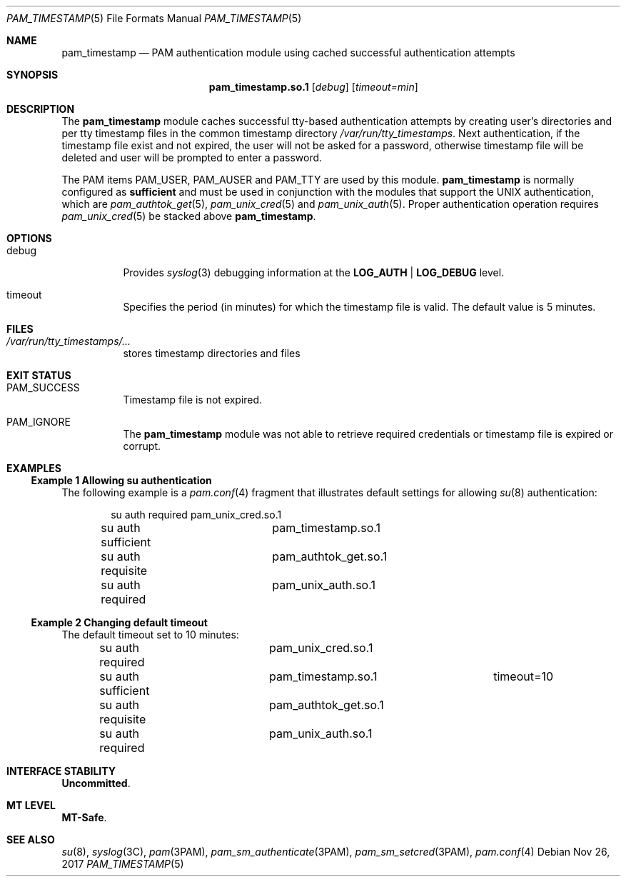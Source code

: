 .\"
.\" This file and its contents are supplied under the terms of the
.\" Common Development and Distribution License ("CDDL"), version 1.0.
.\" You may only use this file in accordance with the terms of version
.\" 1.0 of the CDDL.
.\"
.\" A full copy of the text of the CDDL should have accompanied this
.\" source.  A copy of the CDDL is also available via the Internet at
.\" http://www.illumos.org/license/CDDL.
.\"
.\" Copyright 2014 Nexenta Systems, Inc.
.\"
.Dd Nov 26, 2017
.Dt PAM_TIMESTAMP 5
.Os
.Sh NAME
.Nm pam_timestamp
.Nd PAM authentication module using cached successful authentication attempts
.Sh SYNOPSIS
.Nm pam_timestamp.so.1
.Op Ar debug
.Op Ar timeout=min
.Sh DESCRIPTION
The
.Nm
module caches successful tty-based authentication attempts by
creating user's directories and per tty timestamp files in the
common timestamp directory
.Pa /var/run/tty_timestamps .
Next authentication, if the timestamp file exist and not expired,
the user will not be asked for a password, otherwise timestamp
file will be deleted and user will be prompted to enter a password.
.Lp
The PAM items
.Dv PAM_USER ,
.Dv PAM_AUSER
and
.Dv PAM_TTY
are used by this module.
.Sy pam_timestamp
is normally configured as
.Sy sufficient
and must be used in conjunction with the modules that support
the UNIX authentication, which are
.Xr pam_authtok_get 5 ,
.Xr pam_unix_cred 5
and
.Xr pam_unix_auth 5 .
Proper authentication operation requires
.Xr pam_unix_cred 5
be stacked above
.Nm .
.Sh OPTIONS
.Bl -tag -width Ds
.It Dv debug
Provides
.Xr syslog 3
debugging information at the
.Sy LOG_AUTH | LOG_DEBUG
level.
.It Dv timeout
Specifies the period (in minutes) for which the timestamp file is valid.
The default value is 5 minutes.
.El
.Sh FILES
.Bl -tag -width indent
.It Pa /var/run/tty_timestamps/...
stores timestamp directories and files
.El
.Sh EXIT STATUS
.Bl -tag -width Ds
.It Dv PAM_SUCCESS
Timestamp file is not expired.
.It Dv PAM_IGNORE
The
.Nm
module was not able to retrieve required credentials
or timestamp file is expired or corrupt.
.El
.Sh EXAMPLES
.Ss Example 1 Allowing su authentication
.
The following example is a
.Xr pam.conf 4
fragment that illustrates default settings for allowing
.Xr su 8
authentication:
.Bd -literal -offset indent
su  auth required	pam_unix_cred.so.1
su  auth sufficient	pam_timestamp.so.1
su  auth requisite	pam_authtok_get.so.1
su  auth required	pam_unix_auth.so.1
.Ed
.Ss Example 2 Changing default timeout
.
The default timeout set to 10 minutes:
.Bd -literal -offset indent
su  auth required	pam_unix_cred.so.1
su  auth sufficient	pam_timestamp.so.1	timeout=10
su  auth requisite	pam_authtok_get.so.1
su  auth required	pam_unix_auth.so.1
.Ed
.Sh INTERFACE STABILITY
.Sy Uncommitted .
.Sh MT LEVEL
.Sy MT-Safe .
.Sh SEE ALSO
.Xr su 8 ,
.Xr syslog 3C ,
.Xr pam 3PAM ,
.Xr pam_sm_authenticate 3PAM ,
.Xr pam_sm_setcred 3PAM ,
.Xr pam.conf 4
